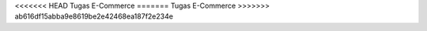 <<<<<<< HEAD
Tugas E-Commerce
=======
Tugas E-Commerce
>>>>>>> ab616df15abba9e8619be2e42468ea187f2e234e
